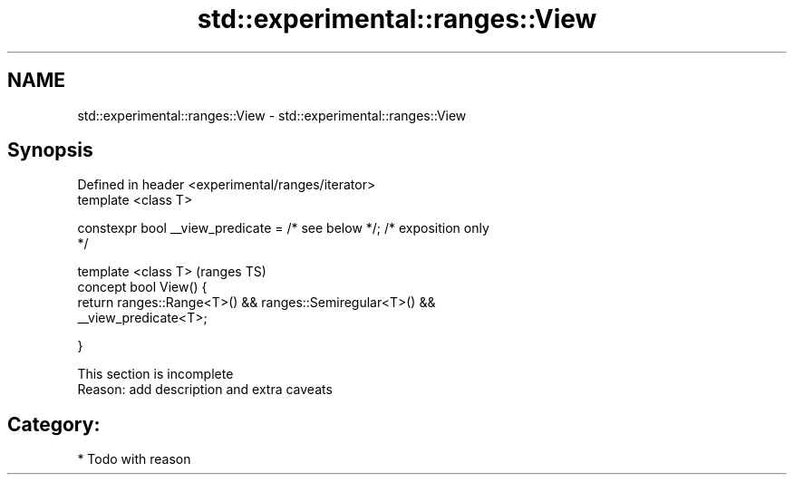 .TH std::experimental::ranges::View 3 "2018.03.28" "http://cppreference.com" "C++ Standard Libary"
.SH NAME
std::experimental::ranges::View \- std::experimental::ranges::View

.SH Synopsis
   Defined in header <experimental/ranges/iterator>
   template <class T>

   constexpr bool __view_predicate = /* see below */; /* exposition only
   */

   template <class T>                                                       (ranges TS)
   concept bool View() {
   return ranges::Range<T>() && ranges::Semiregular<T>() &&
   __view_predicate<T>;

   }

    This section is incomplete
    Reason: add description and extra caveats

.SH Category:

     * Todo with reason
